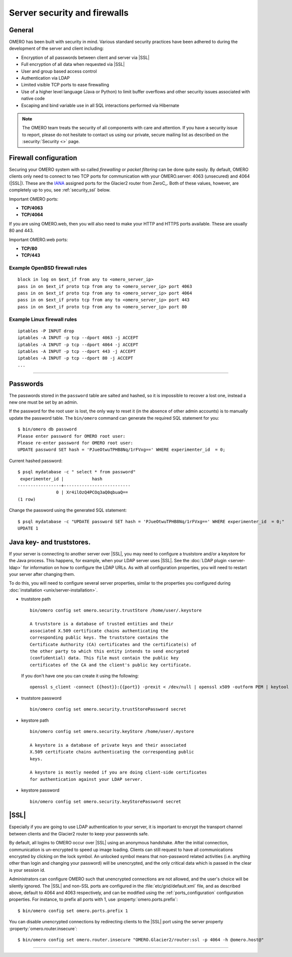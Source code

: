 Server security and firewalls
=============================

General
-------

OMERO has been built with security in mind. Various standard security
practices have been adhered to during the development of the server and
client including:

-  Encryption of all passwords between client and server via |SSL|
-  Full encryption of all data when requested via |SSL|
-  User and group based access control
-  Authentication via LDAP
-  Limited visible TCP ports to ease firewalling
-  Use of a higher level language (Java or Python) to limit buffer
   overflows and other security issues associated with native code
-  Escaping and bind variable use in all SQL interactions performed via
   Hibernate

.. note:: The OMERO team treats the security of all components with care and
    attention. If you have a security issue to report, please do not hesitate
    to contact us using our private, secure mailing list as described on the
    :security:`Security <>` page.

Firewall configuration
----------------------

.. _IANA: http://www.iana.org/assignments/service-names-port-numbers/service-names-port-numbers.xml

Securing your OMERO system with so called *firewalling* or *packet filtering*
can be done quite easily. By default, OMERO clients only need to connect to
two TCP ports for communication with your OMERO.server: 4063 (unsecured) and
4064 (|SSL|). These are the IANA_ assigned ports for the Glacier2 router from
ZeroC_. Both of these values, however, are completely up to you, see
:ref:`security_ssl` below.

Important OMERO ports:

-  **TCP/4063**
-  **TCP/4064**

If you are using OMERO.web, then you will also need to
make your HTTP and HTTPS ports available. These are usually 80 and 443.

Important OMERO.web ports:

-  **TCP/80**
-  **TCP/443**

Example OpenBSD firewall rules
~~~~~~~~~~~~~~~~~~~~~~~~~~~~~~

::

    block in log on $ext_if from any to <omero_server_ip>
    pass in on $ext_if proto tcp from any to <omero_server_ip> port 4063
    pass in on $ext_if proto tcp from any to <omero_server_ip> port 4064
    pass in on $ext_if proto tcp from any to <omero_server_ip> port 443
    pass in on $ext_if proto tcp from any to <omero_server_ip> port 80

Example Linux firewall rules
~~~~~~~~~~~~~~~~~~~~~~~~~~~~

::

    iptables -P INPUT drop
    iptables -A INPUT -p tcp --dport 4063 -j ACCEPT
    iptables -A INPUT -p tcp --dport 4064 -j ACCEPT
    iptables -A INPUT -p tcp --dport 443 -j ACCEPT
    iptables -A INPUT -p tcp --dport 80 -j ACCEPT
    ...

--------------

Passwords
---------

The passwords stored in the ``password`` table are salted and hashed, so it is
impossible to recover a lost one, instead a new one must be set by an admin.

If the password for the root user is lost, the only way to reset it (in the
absence of other admin accounts) is to manually update the password table. The
``bin/omero`` command can generate the required SQL statement for you::

    $ bin/omero db password
    Please enter password for OMERO root user:
    Please re-enter password for OMERO root user:
    UPDATE password SET hash = 'PJueOtwuTPHB8Nq/1rFVxg==' WHERE experimenter_id  = 0;

Current hashed password::

    $ psql mydatabase -c " select * from password"
     experimenter_id |           hash           
    -----------------+--------------------------
                   0 | Xr4ilOzQ4PCOq3aQ0qbuaQ==
    (1 row)

Change the password using the generated SQL statement::

    $ psql mydatabase -c "UPDATE password SET hash = 'PJueOtwuTPHB8Nq/1rFVxg==' WHERE experimenter_id  = 0;"
    UPDATE 1


Java key- and truststores.
---------------------------

If your server is connecting to another server over |SSL|, you may need
to configure a truststore and/or a keystore for the Java process. This
happens, for example, when your LDAP server uses |SSL|. See the :doc:`LDAP
plugin <server-ldap>` for information on how to configure the LDAP
URLs. As with all configuration properties, you will need to restart
your server after changing them.

To do this, you will need to configure several server properties,
similar to the properties you configured during
:doc:`installation <unix/server-installation>`.

-  truststore path

   ::

       bin/omero config set omero.security.trustStore /home/user/.keystore

       A truststore is a database of trusted entities and their
       associated X.509 certificate chains authenticating the
       corresponding public keys. The truststore contains the
       Certificate Authority (CA) certificates and the certificate(s) of
       the other party to which this entity intends to send encrypted
       (confidential) data. This file must contain the public key
       certificates of the CA and the client's public key certificate.


   If you don't have one you can create it using the following:

   ::
       
       openssl s_client -connect {{host}}:{{port}} -prexit < /dev/null | openssl x509 -outform PEM | keytool -import  -alias ldap -storepass {{password}} -keystore {{truststore}} -noprompt

-  truststore password

   ::

       bin/omero config set omero.security.trustStorePassword secret

-  keystore path

   ::

       bin/omero config set omero.security.keyStore /home/user/.mystore

       A keystore is a database of private keys and their associated
       X.509 certificate chains authenticating the corresponding public
       keys.
       
       A keystore is mostly needed if you are doing client-side certificates 
       for authentication against your LDAP server.

-  keystore password

   ::

       bin/omero config set omero.security.keyStorePassword secret

.. _security_ssl:

|SSL|
-----

Especially if you are going to use LDAP authentication to your server,
it is important to encrypt the transport channel between clients and the
Glacier2 router to keep your passwords safe.

By default, all logins to OMERO occur over |SSL| using an anonymous
handshake. After the initial connection, communication is un-encrypted to
speed up image loading. Clients can still request to have all communications
encrypted by clicking on the lock symbol.
An unlocked symbol means that non-password related
activities (i.e. anything other than login and changing your password)
will be unencrypted, and the only critical data which is passed in
the clear is your session id.

Administrators can configure OMERO such that unencrypted connections are
not allowed, and the user's choice will be silently ignored. The |SSL|
and non-SSL ports are configured in the :file:`etc/grid/default.xml`
file, and as described above, default to 4064 and 4063 respectively, and
can be modified using the :ref:`ports_configuration` configuration
properties. For instance, to prefix all ports with 1, use
:property:`omero.ports.prefix`::

    $ bin/omero config set omero.ports.prefix 1

You can disable unencrypted connections by redirecting clients to the |SSL|
port using the server property :property:`omero.router.insecure`::

    $ bin/omero config set omero.router.insecure "OMERO.Glacier2/router:ssl -p 4064 -h @omero.host@"

--------------

.. seealso:: :doc:`server-ldap`
